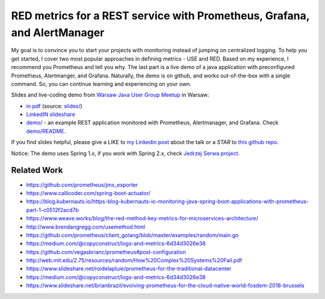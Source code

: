 =========================================================================
RED metrics for a REST service with Prometheus, Grafana, and AlertManager 
=========================================================================

My goal is to convince you to start your projects with monitoring instead of jumping on centralized logging. To help you get started, I cover two most popular approaches in defining metrics - USE and RED. Based on my experience, I recommend you Prometheus and tell you why. The last part is a live demo of a java application with preconfigured Prometheus, Alertmanger, and Grafana. Naturally, the demo is on github, and works out-of-the-box with a single command. So, you can continue learning and experiencing on your own. 

Slides and live-coding demo from `Warsaw Java User Group Meetup <https://www.meetup.com/Warszawa-JUG/events/255428108/>`_ in Warsaw:

- `in pdf <slides/index.pdf>`_ (source: `slides/ <slides/>`_)
- `LinkedIN slideshare <https://www.slideshare.net/WojciechBarczyski/monitor-your-java-application-with-prometheus-stack/>`_
- `demo/ <demo/>`_ - an example REST application monitored with Prometheus, Alertmanager, and Grafana. Check `demo/README <demo/README.rst>`_.

If you find slides helpful, please give a LIKE to `my Linkedin post <https://www.linkedin.com/feed/update/urn:li:activity:6457577787816497152>`_ about the talk or a *STAR* to `this github repo <https://github.com/wojciech12/talk_java_2018_prometheus>`_.

Notice: The demo uses Spring 1.x, if you work with Spring 2.x, check `Jedrzej Serwa project  <https://github.com/jedrzejserwa/micrometer-spring-boot-sandbox>`_.

Related Work
============

- https://github.com/prometheus/jmx_exporter
- https://www.callicoder.com/spring-boot-actuator/
- https://blog.kubernauts.io/https-blog-kubernauts-io-monitoring-java-spring-boot-applications-with-prometheus-part-1-c0512f2acd7b
- https://www.weave.works/blog/the-red-method-key-metrics-for-microservices-architecture/
- http://www.brendangregg.com/usemethod.html
- https://github.com/prometheus/client_golang/blob/master/examples/random/main.go
- https://medium.com/@copyconstruct/logs-and-metrics-6d34d3026e38
- https://github.com/vegasbrianc/prometheus#post-configuration
- http://web.mit.edu/2.75/resources/random/How%20Complex%20Systems%20Fail.pdf
- https://www.slideshare.net/roidelapluie/prometheus-for-the-traditional-datacenter
- https://medium.com/@copyconstruct/logs-and-metrics-6d34d3026e38
- https://www.slideshare.net/brianbrazil/evolving-prometheus-for-the-cloud-native-world-fosdem-2018-brussels
